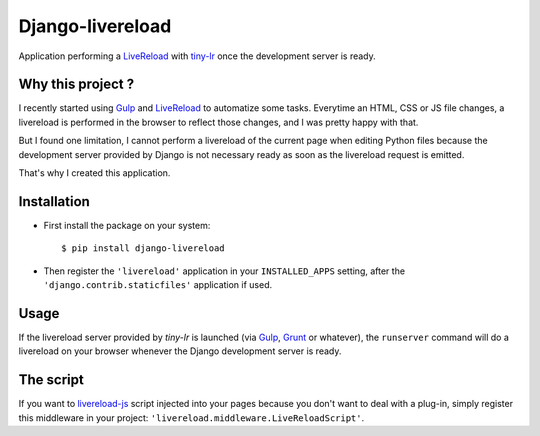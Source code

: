 =================
Django-livereload
=================

Application performing a `LiveReload`_ with `tiny-lr`_ once the development
server is ready.

Why this project ?
------------------

I recently started using `Gulp`_ and `LiveReload`_ to automatize some
tasks. Everytime an HTML, CSS or JS file changes, a livereload is performed in
the browser to reflect those changes, and I was pretty happy with that.

But I found one limitation, I cannot perform a livereload of the current
page when editing Python files because the development server provided by
Django is not necessary ready as soon as the livereload request is emitted.

That's why I created this application.

Installation
------------

* First install the package on your system: ::

  $ pip install django-livereload

* Then register the ``'livereload'`` application in your ``INSTALLED_APPS``
  setting, after the ``'django.contrib.staticfiles'`` application if used.

Usage
-----

If the livereload server provided by `tiny-lr` is launched (via `Gulp`_,
`Grunt`_ or whatever), the ``runserver`` command will do a livereload on
your browser whenever the Django development server is ready.

The script
----------

If you want to `livereload-js`_ script injected into your pages because you
don't want to deal with a plug-in, simply register this middleware in your
project: ``'livereload.middleware.LiveReloadScript'``.

.. _`LiveReload`: http://livereload.com/
.. _`tiny-lr`: https://github.com/mklabs/tiny-lr
.. _`Gulp`: http://gulpjs.com/
.. _`Grunt`: http://gruntjs.com/
.. _`livereload-js`: https://github.com/livereload/livereload-js
